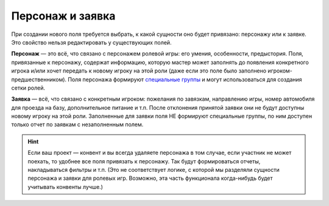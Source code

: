 Персонаж и заявка
=========================

При создании нового поля требуется выбрать, к какой сущности оно будет привязано: персонажу или к заявке. Это свойство нельзя редактировать у существующих полей.

**Персонаж** — это всё, что связано с персонажем ролевой игры: его умения, особенности, предыстория. Поля, привязанные к персонажу, содержат информацию, которую мастер может заполнять до появления конкретного игрока и/или хочет передать к новому игроку на этой роли (даже если это поле было заполнено игроком-предшественником). Поля персонажа формируют `специальные группы <http://docs.joinrpg.ru/ru/latest/groups/hidden-group.html#id5>`_ и могут использоваться для создания сетки ролей.

**Заявка** — всё, что связано с конкретным игроком: пожелания по завязкам, направлению игры, номер автомобиля для проезда на базу, дополнительное питание и т.п. После отклонения принятой заявки они не будут доступны новому игроку на этой роли. Заполненные для заявки поля НЕ формируют специальные группы, по ним доступен только отчет по заявкам с незаполненным полем.

.. hint :: Если ваш проект — конвент и вы всегда удаляете персонажа в том случае, если участник не может поехать, то удобнее все поля привязать к персонажу. Так будут формироваться отчеты, накладываться фильтры и т.п. (Это не соответствует логике, с которой мы разделяли сущности персонажа и заявки для ролевых игр. Возможно, эта часть функционала когда-нибудь будет учитывать конвенты лучше.)


